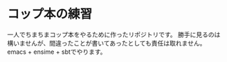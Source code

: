 * コップ本の練習
一人でちまちまコップ本をやるために作ったリポジトリです。
勝手に見るのは構いませんが、間違ったことが書いてあったとしても責任は取れません。
emacs + ensime + sbtでやります。
